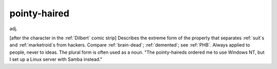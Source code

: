 .. _pointy-haired:

============================================================
pointy-haired
============================================================

adj\.

[after the character in the :ref:`Dilbert` comic strip] Describes the extreme form of the property that separates :ref:`suit`\s and :ref:`marketroid`\s from hackers.
Compare :ref:`brain-dead`\; :ref:`demented`\; see :ref:`PHB`\.
Always applied to people, never to ideas.
The plural form is often used as a noun.
"The pointy-haireds ordered me to use Windows NT, but I set up a Linux server with Samba instead."

